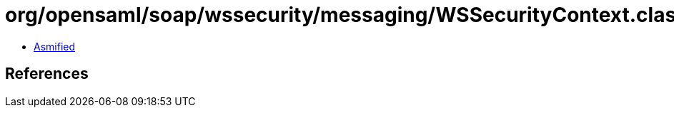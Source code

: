 = org/opensaml/soap/wssecurity/messaging/WSSecurityContext.class

 - link:WSSecurityContext-asmified.java[Asmified]

== References

